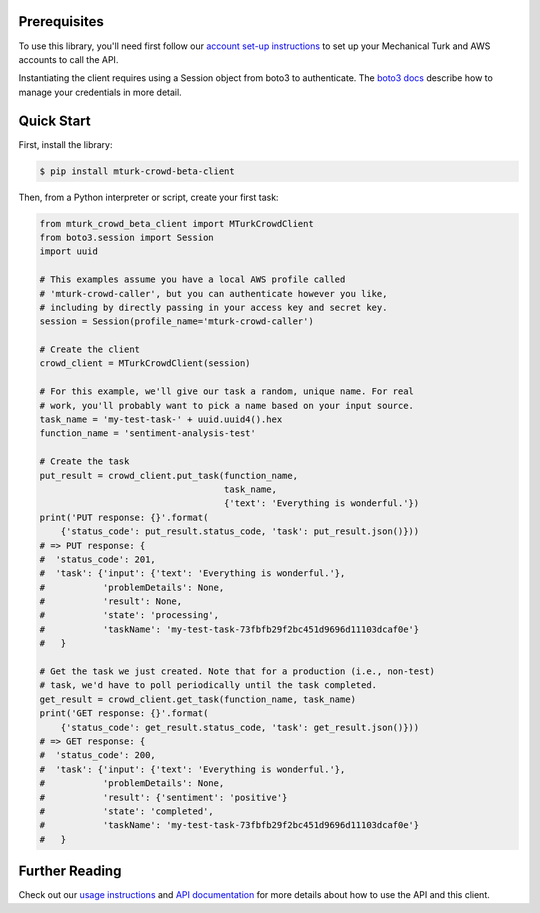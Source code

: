Prerequisites
-------------
To use this library, you'll need first follow our `account set-up instructions`_
to set up your Mechanical Turk and AWS accounts to call the API.

Instantiating the client requires using a Session object from boto3 to
authenticate. The `boto3 docs`_ describe how to manage your credentials in more
detail.

.. _`account set-up instructions`: https://blog.mturk.com/setting-up-your-mechanical-turk-and-aws-accounts-to-call-the-sentiment-analysis-api-bd4e2a034c5
.. _`boto3 docs`: http://boto3.readthedocs.io/en/latest/guide/configuration.html

Quick Start
-----------
First, install the library:

.. code-block:: sh

    $ pip install mturk-crowd-beta-client

Then, from a Python interpreter or script, create your first task:

.. code-block:: python

    from mturk_crowd_beta_client import MTurkCrowdClient
    from boto3.session import Session
    import uuid

    # This examples assume you have a local AWS profile called
    # 'mturk-crowd-caller', but you can authenticate however you like,
    # including by directly passing in your access key and secret key.
    session = Session(profile_name='mturk-crowd-caller')

    # Create the client
    crowd_client = MTurkCrowdClient(session)

    # For this example, we'll give our task a random, unique name. For real
    # work, you'll probably want to pick a name based on your input source.
    task_name = 'my-test-task-' + uuid.uuid4().hex
    function_name = 'sentiment-analysis-test'

    # Create the task
    put_result = crowd_client.put_task(function_name,
                                       task_name,
                                       {'text': 'Everything is wonderful.'})
    print('PUT response: {}'.format(
        {'status_code': put_result.status_code, 'task': put_result.json()}))
    # => PUT response: {
    #  'status_code': 201,
    #  'task': {'input': {'text': 'Everything is wonderful.'},
    #           'problemDetails': None,
    #           'result': None,
    #           'state': 'processing',
    #           'taskName': 'my-test-task-73fbfb29f2bc451d9696d11103dcaf0e'}
    #   }

    # Get the task we just created. Note that for a production (i.e., non-test)
    # task, we'd have to poll periodically until the task completed.
    get_result = crowd_client.get_task(function_name, task_name)
    print('GET response: {}'.format(
        {'status_code': get_result.status_code, 'task': get_result.json()}))
    # => GET response: {
    #  'status_code': 200,
    #  'task': {'input': {'text': 'Everything is wonderful.'},
    #           'problemDetails': None,
    #           'result': {'sentiment': 'positive'}
    #           'state': 'completed',
    #           'taskName': 'my-test-task-73fbfb29f2bc451d9696d11103dcaf0e'}
    #   }

Further Reading
---------------

Check out our `usage instructions`_ and `API documentation`_ for more details
about how to use the API and this client.

.. _`usage instructions`: https://medium.com/@mechanicalturk/instructions-for-calling-a-preview-api-620f572bedc4
.. _`API documentation`: https://medium.com/@mechanicalturk/new-preview-apis-common-questions-9ecc4fc674bb
